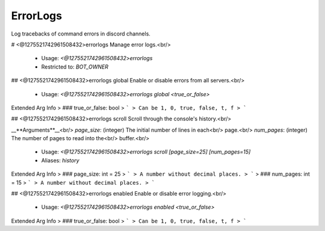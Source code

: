 ErrorLogs
=========

Log tracebacks of command errors in discord channels.

# <@1275521742961508432>errorlogs
Manage error logs.<br/>
 - Usage: `<@1275521742961508432>errorlogs`
 - Restricted to: `BOT_OWNER`


## <@1275521742961508432>errorlogs global
Enable or disable errors from all servers.<br/>
 - Usage: `<@1275521742961508432>errorlogs global <true_or_false>`
Extended Arg Info
> ### true_or_false: bool
> ```
> Can be 1, 0, true, false, t, f
> ```


## <@1275521742961508432>errorlogs scroll
Scroll through the console's history.<br/>

__**Arguments**__<br/>
`page_size`: (integer) The initial number of lines in each<br/>
page.<br/>
`num_pages`: (integer) The number of pages to read into the<br/>
buffer.<br/>
 - Usage: `<@1275521742961508432>errorlogs scroll [page_size=25] [num_pages=15]`
 - Aliases: `history`
Extended Arg Info
> ### page_size: int = 25
> ```
> A number without decimal places.
> ```
> ### num_pages: int = 15
> ```
> A number without decimal places.
> ```


## <@1275521742961508432>errorlogs enabled
Enable or disable error logging.<br/>
 - Usage: `<@1275521742961508432>errorlogs enabled <true_or_false>`
Extended Arg Info
> ### true_or_false: bool
> ```
> Can be 1, 0, true, false, t, f
> ```


